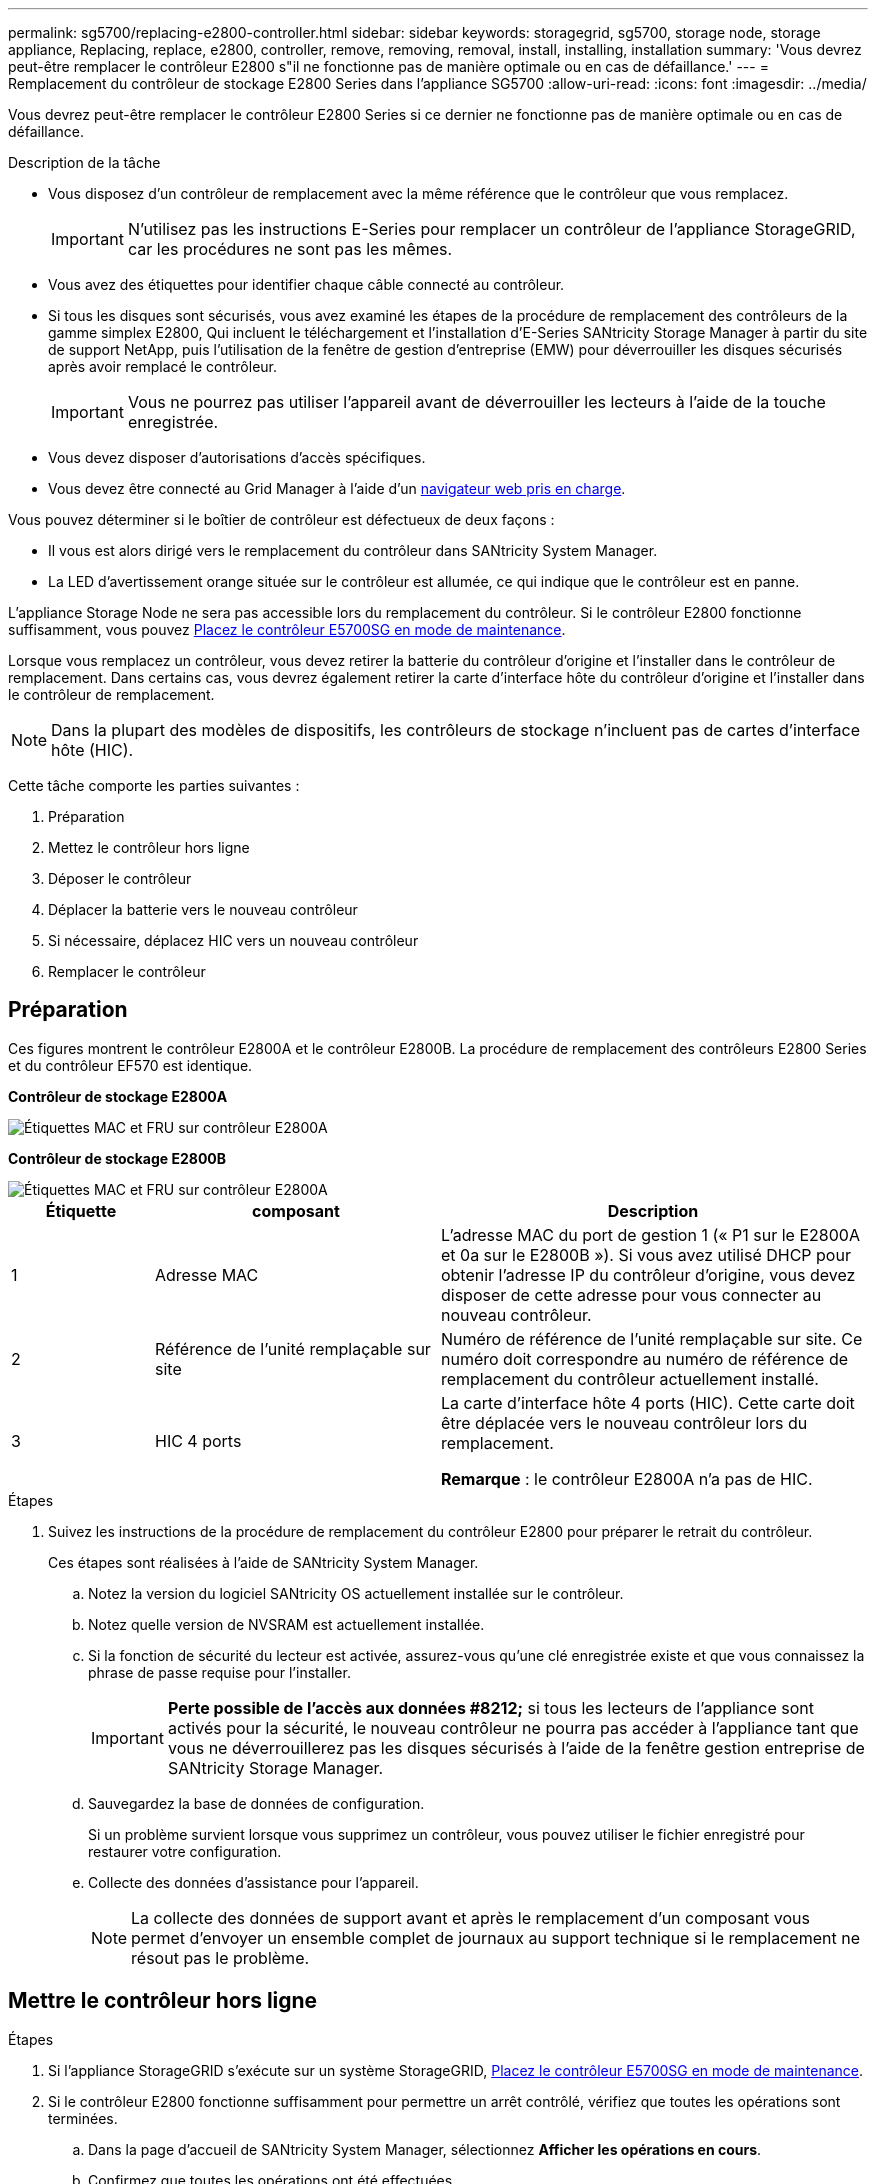 ---
permalink: sg5700/replacing-e2800-controller.html 
sidebar: sidebar 
keywords: storagegrid, sg5700, storage node, storage appliance, Replacing, replace, e2800, controller, remove, removing, removal, install, installing, installation 
summary: 'Vous devrez peut-être remplacer le contrôleur E2800 s"il ne fonctionne pas de manière optimale ou en cas de défaillance.' 
---
= Remplacement du contrôleur de stockage E2800 Series dans l'appliance SG5700
:allow-uri-read: 
:icons: font
:imagesdir: ../media/


[role="lead"]
Vous devrez peut-être remplacer le contrôleur E2800 Series si ce dernier ne fonctionne pas de manière optimale ou en cas de défaillance.

.Description de la tâche
* Vous disposez d'un contrôleur de remplacement avec la même référence que le contrôleur que vous remplacez.
+

IMPORTANT: N'utilisez pas les instructions E-Series pour remplacer un contrôleur de l'appliance StorageGRID, car les procédures ne sont pas les mêmes.

* Vous avez des étiquettes pour identifier chaque câble connecté au contrôleur.
* Si tous les disques sont sécurisés, vous avez examiné les étapes de la procédure de remplacement des contrôleurs de la gamme simplex E2800, Qui incluent le téléchargement et l'installation d'E-Series SANtricity Storage Manager à partir du site de support NetApp, puis l'utilisation de la fenêtre de gestion d'entreprise (EMW) pour déverrouiller les disques sécurisés après avoir remplacé le contrôleur.
+

IMPORTANT: Vous ne pourrez pas utiliser l'appareil avant de déverrouiller les lecteurs à l'aide de la touche enregistrée.

* Vous devez disposer d'autorisations d'accès spécifiques.
* Vous devez être connecté au Grid Manager à l'aide d'un xref:../admin/web-browser-requirements.adoc[navigateur web pris en charge].


Vous pouvez déterminer si le boîtier de contrôleur est défectueux de deux façons :

* Il vous est alors dirigé vers le remplacement du contrôleur dans SANtricity System Manager.
* La LED d'avertissement orange située sur le contrôleur est allumée, ce qui indique que le contrôleur est en panne.


L'appliance Storage Node ne sera pas accessible lors du remplacement du contrôleur. Si le contrôleur E2800 fonctionne suffisamment, vous pouvez xref:placing-appliance-into-maintenance-mode.adoc[Placez le contrôleur E5700SG en mode de maintenance].

Lorsque vous remplacez un contrôleur, vous devez retirer la batterie du contrôleur d'origine et l'installer dans le contrôleur de remplacement. Dans certains cas, vous devrez également retirer la carte d'interface hôte du contrôleur d'origine et l'installer dans le contrôleur de remplacement.


NOTE: Dans la plupart des modèles de dispositifs, les contrôleurs de stockage n'incluent pas de cartes d'interface hôte (HIC).

Cette tâche comporte les parties suivantes :

. Préparation
. Mettez le contrôleur hors ligne
. Déposer le contrôleur
. Déplacer la batterie vers le nouveau contrôleur
. Si nécessaire, déplacez HIC vers un nouveau contrôleur
. Remplacer le contrôleur




== Préparation

Ces figures montrent le contrôleur E2800A et le contrôleur E2800B. La procédure de remplacement des contrôleurs E2800 Series et du contrôleur EF570 est identique.

*Contrôleur de stockage E2800A*

image::../media/e2800_labels_on_controller.gif[Étiquettes MAC et FRU sur contrôleur E2800A]

*Contrôleur de stockage E2800B*

image::../media/e2800B_labels_on_controller.gif[Étiquettes MAC et FRU sur contrôleur E2800A]

[cols="1a,2a,3a"]
|===
| Étiquette | composant | Description 


 a| 
1
 a| 
Adresse MAC
 a| 
L'adresse MAC du port de gestion 1 (« P1 sur le E2800A et 0a sur le E2800B »). Si vous avez utilisé DHCP pour obtenir l'adresse IP du contrôleur d'origine, vous devez disposer de cette adresse pour vous connecter au nouveau contrôleur.



 a| 
2
 a| 
Référence de l'unité remplaçable sur site
 a| 
Numéro de référence de l'unité remplaçable sur site. Ce numéro doit correspondre au numéro de référence de remplacement du contrôleur actuellement installé.



 a| 
3
 a| 
HIC 4 ports
 a| 
La carte d'interface hôte 4 ports (HIC). Cette carte doit être déplacée vers le nouveau contrôleur lors du remplacement.

*Remarque* : le contrôleur E2800A n'a pas de HIC.

|===
.Étapes
. Suivez les instructions de la procédure de remplacement du contrôleur E2800 pour préparer le retrait du contrôleur.
+
Ces étapes sont réalisées à l'aide de SANtricity System Manager.

+
.. Notez la version du logiciel SANtricity OS actuellement installée sur le contrôleur.
.. Notez quelle version de NVSRAM est actuellement installée.
.. Si la fonction de sécurité du lecteur est activée, assurez-vous qu'une clé enregistrée existe et que vous connaissez la phrase de passe requise pour l'installer.
+

IMPORTANT: *Perte possible de l'accès aux données #8212;* si tous les lecteurs de l'appliance sont activés pour la sécurité, le nouveau contrôleur ne pourra pas accéder à l'appliance tant que vous ne déverrouillerez pas les disques sécurisés à l'aide de la fenêtre gestion entreprise de SANtricity Storage Manager.

.. Sauvegardez la base de données de configuration.
+
Si un problème survient lorsque vous supprimez un contrôleur, vous pouvez utiliser le fichier enregistré pour restaurer votre configuration.

.. Collecte des données d'assistance pour l'appareil.
+

NOTE: La collecte des données de support avant et après le remplacement d'un composant vous permet d'envoyer un ensemble complet de journaux au support technique si le remplacement ne résout pas le problème.







== Mettre le contrôleur hors ligne

.Étapes
. Si l'appliance StorageGRID s'exécute sur un système StorageGRID, xref:placing-appliance-into-maintenance-mode.adoc[Placez le contrôleur E5700SG en mode de maintenance].
. Si le contrôleur E2800 fonctionne suffisamment pour permettre un arrêt contrôlé, vérifiez que toutes les opérations sont terminées.
+
.. Dans la page d'accueil de SANtricity System Manager, sélectionnez *Afficher les opérations en cours*.
.. Confirmez que toutes les opérations ont été effectuées.






== Retirer le contrôleur

.Étapes
. Retirer le contrôleur de l'appliance :
+
.. Placez un bracelet antistatique ou prenez d'autres précautions antistatiques.
.. Etiqueter les câbles puis débrancher les câbles et les SFP.
+

IMPORTANT: Pour éviter de dégrader les performances, ne pas tordre, plier, pincer ou marcher sur les câbles.

.. Libérez le contrôleur de l'appareil en appuyant sur le loquet de la poignée de came jusqu'à ce qu'il se relâche, puis ouvrez la poignée de came vers la droite.
.. A l'aide de deux mains et de la poignée de came, faites glisser le contrôleur hors de l'appareil.
+

IMPORTANT: Toujours utiliser deux mains pour soutenir le poids du contrôleur.

.. Placez le contrôleur sur une surface plane et sans électricité statique, le capot amovible orienté vers le haut.
.. Retirez le capot en appuyant sur le bouton et en le faisant glisser hors du capot.






== Déplacer la batterie vers le nouveau contrôleur

.Étapes
. Retirer la batterie du contrôleur défectueux et l'installer dans le contrôleur de remplacement :
+
.. Vérifiez que le voyant vert à l'intérieur du contrôleur (entre la batterie et les modules DIMM) est éteint.
+
Si ce voyant vert est allumé, le contrôleur utilise toujours l'alimentation de la batterie. Vous devez attendre que ce voyant s'éteigne avant de retirer des composants.

+
image::../media/e2800_internal_cache_active_led.gif[LED verte sur la baie E2800]

+
[cols="1a,2a"]
|===
| Élément | Description 


 a| 
1
 a| 
LED active du cache interne



 a| 
2
 a| 
Batterie

|===
.. Repérez le loquet de dégagement bleu de la batterie.
.. Déverrouillez la batterie en appuyant sur le loquet de déverrouillage vers le bas et en l'éloignant du contrôleur.
+
image::../media/e2800_remove_battery.gif[Loquet de la batterie]

+
[cols="1a,2a"]
|===
| Élément | Description 


 a| 
1
 a| 
Loquet de déblocage de la batterie



 a| 
2
 a| 
Batterie

|===
.. Soulevez la batterie et faites-la glisser hors du contrôleur.
.. Retirer le capot du contrôleur de remplacement.
.. Orientez le contrôleur de remplacement de manière à ce que le logement de la batterie soit orienté vers vous.
.. Insérez la batterie dans le contrôleur en l'inclinant légèrement vers le bas.
+
Vous devez insérer la bride métallique située à l'avant de la batterie dans le logement situé en bas du contrôleur et faire glisser le haut de la batterie sous la petite goupille d'alignement située sur le côté gauche du contrôleur.

.. Déplacez le loquet de la batterie vers le haut pour fixer la batterie.
+
Lorsque le loquet s'enclenche, le bas des crochets de verrouillage se trouve dans une fente métallique du châssis.

.. Retournez le contrôleur pour vérifier que la batterie est correctement installée.
+

IMPORTANT: *Dommages matériels possibles* -- la bride métallique à l'avant de la batterie doit être complètement insérée dans le logement du contrôleur (comme indiqué sur la première figure). Si la batterie n'est pas installée correctement (comme illustré sur la deuxième figure), la bride métallique peut entrer en contact avec la carte contrôleur, ce qui peut endommager la carte.

+
*** *Correct -- la bride métallique de la batterie est complètement insérée dans le logement du contrôleur:*
+
image::../media/e2800_battery_flange_ok.gif[Bride de batterie conforme]

*** *Incorrect -- la bride métallique de la batterie n'est pas insérée dans le logement du contrôleur :*
+
image::../media/e2800_battery_flange_not_ok.gif[Bride de batterie incorrecte]





. Replacer le capot du contrôleur.




== Si nécessaire, déplacez HIC vers un nouveau contrôleur

.Étapes
. Si le contrôleur défectueux est équipé d'une carte d'interface hôte (HIC), déplacez la carte HIC du contrôleur défectueux vers le contrôleur de remplacement.
+
Une HIC distincte est utilisée uniquement pour le contrôleur E2800B. La carte HIC est montée sur la carte contrôleur principale et comprend deux connecteurs SPF.

+

NOTE: Les illustrations de cette procédure montrent une HIC 2 ports. La HIC de votre contrôleur peut avoir un nombre différent de ports.

. Si le contrôleur n'a pas d'HIC (E2800A), remplacer le capot du contrôleur. Si le contrôleur possède une HIC (E2800B), passer à l' ,Déplacer la HIC du contrôleur défectueux vers le contrôleur de remplacement.
+
.. [[Move_the_HIC_to_the_replace_Controller]]si la carte HIC est équipée, déplacez la carte HIC du contrôleur défectueux vers le contrôleur de remplacement.
.. Supprimer tout SFP de la HIC.
.. À l'aide d'un tournevis cruciforme n° 1, retirez les vis qui fixent le cadran HIC au contrôleur.
+
Il y a quatre vis : une sur le dessus, une sur le côté et deux sur l'avant.

+
image::../media/28_dwg_e2800_hic_faceplace_screws_maint-e2800.png[Vis du panneau avant du système E2800]

.. Retirez la plaque HIC.
.. À l'aide de vos doigts ou d'un tournevis cruciforme, desserrez les trois vis à molette qui fixent le HIC à la carte contrôleur.
.. Détachez avec précaution la carte HIC de la carte contrôleur en la soulevant et en la faisant glisser vers l'arrière.
+

CAUTION: Veillez à ne pas rayer ou heurter les composants au bas de la HIC ou au-dessus de la carte contrôleur.

+
image::../media/28_dwg_e2800_hic_thumbscrews_maint-e2800.png[Vis moletées HIC E2800A]

+
[cols="1a,2a"]
|===
| Étiquette | Description 


 a| 
1
 a| 
Carte d'interface hôte



 a| 
2
 a| 
Vis moletées

|===
.. Placez le HIC sur une surface antistatique.
.. À l'aide d'un tournevis cruciforme n° 1, retirez les quatre vis qui fixent le cache blanc au contrôleur de remplacement, puis retirez le cache.
.. Alignez les trois vis moletées de la HIC avec les trous correspondants du contrôleur de remplacement, puis alignez le connecteur situé au bas de la HIC avec le connecteur d'interface HIC de la carte contrôleur.
+
Veillez à ne pas rayer ou heurter les composants au bas de la HIC ou au-dessus de la carte contrôleur.

.. Abaisser avec précaution la HIC et mettre le connecteur HIC en place en appuyant doucement sur la HIC.
+

CAUTION: *Dommages possibles à l'équipement* -- faites très attention de ne pas pincer le connecteur ruban doré pour les voyants du contrôleur entre la HIC et les vis à molette.

+
image::../media/28_dwg_e2800_hic_thumbscrews_maint-e2800.gif[Vis à serrage à main E2800A HIC]

+
[cols="1a,2a"]
|===
| Étiquette | Description 


 a| 
1
 a| 
Carte d'interface hôte



 a| 
2
 a| 
Vis moletées

|===
.. Serrez les vis à molette HIC à la main.
+
N'utilisez pas de tournevis, sinon vous risquez de trop serrer les vis.

.. À l'aide d'un tournevis cruciforme n° 1, fixez le cadran HIC retiré du contrôleur d'origine sur le nouveau contrôleur à l'aide de quatre vis.
+
image::../media/28_dwg_e2800_hic_faceplace_screws_maint-e2800.png[Vis de façade E2800A]

.. Réinstallez tous les SFP retirés dans le HIC.






== Remplacer le contrôleur

.Étapes
. Installez le contrôleur de remplacement sur l'appliance.
+
.. Retournez le contrôleur pour que le capot amovible soit orienté vers le bas.
.. Avec la poignée de came en position ouverte, faites glisser le contrôleur complètement dans l'appareil.
.. Déplacez la poignée de came vers la gauche pour verrouiller le contrôleur en place.
.. Remplacer les câbles et les SFP.
.. Attendez le redémarrage du contrôleur E2800. Vérifiez que l'affichage à sept segments indique l'état de `99`.
.. Déterminez la manière dont vous allez attribuer une adresse IP au contrôleur de remplacement.
+

NOTE: Les étapes d'attribution d'une adresse IP au contrôleur de remplacement dépendent de la connexion du port de gestion 1 à un réseau avec un serveur DHCP et de la sécurité de tous les lecteurs.

+
Si le port de gestion 1 est connecté à un réseau avec un serveur DHCP, le nouveau contrôleur obtient son adresse IP auprès du serveur DHCP. Cette valeur peut être différente de l'adresse IP du contrôleur d'origine.



. Si l'appliance utilise des disques sécurisés, suivez les instructions de la procédure de remplacement du contrôleur E2800 pour importer la clé de sécurité du disque.
. Ramenez l'appareil en mode de fonctionnement normal. Dans le programme d'installation de l'appliance StorageGRID, sélectionnez *Advanced* *Reboot Controller*, puis sélectionnez *Reboot into StorageGRID*.
+
image::../media/reboot_controller_from_maintenance_mode.png[Redémarrez le contrôleur en mode de maintenance]

. Durant le redémarrage, surveillez l'état du nœud pour déterminer quand il a rejoint la grille.
+
L'appareil redémarre et rejoint la grille. Ce processus peut prendre jusqu'à 20 minutes.

. Vérifiez que le redémarrage est terminé et que le nœud a rejoint à nouveau la grille. Dans Grid Manager, vérifiez que la page nœuds affiche un état normal (aucune icône à gauche du nom du nœud) pour le nœud d'appliance, indiquant qu'aucune alerte n'est active et que le nœud est connecté à la grille.
+
image::../media/node_rejoin_grid_confirmation.png[Le nœud d'appliance a rejoint la grille]

. Depuis SANtricity System Manager, confirmer que le nouveau contrôleur est optimal et collecter les données de support


Après le remplacement de la pièce, renvoyez la pièce défectueuse à NetApp, en suivant les instructions RMA (retour de matériel) livrées avec le kit. Voir la https://mysupport.netapp.com/site/info/rma["Amp de renvoi de pièce ; remplacements"^] pour plus d'informations.

http://mysupport.netapp.com/info/web/ECMP1658252.html["Site de documentation sur les systèmes NetApp E-Series"^]
